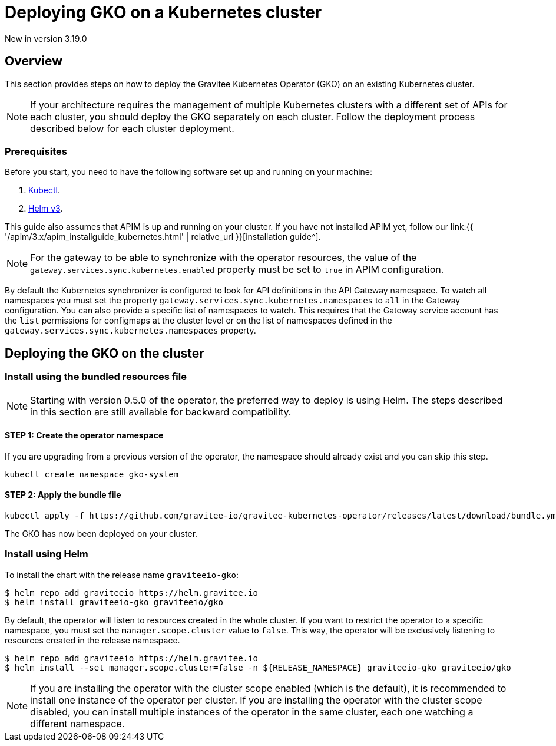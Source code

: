 [[apim-kubernetes-operator-installation]]
= Deploying GKO on a Kubernetes cluster
:page-sidebar: apim_3_x_sidebar
:page-permalink: apim/3.x/apim_kubernetes_operator_installation.html
:page-folder: apim/kubernetes
:page-layout: apim3x

[label label-version]#New in version 3.19.0#

== Overview

This section provides steps on how to deploy the Gravitee Kubernetes Operator (GKO) on an existing Kubernetes cluster.

NOTE: If your architecture requires the management of multiple Kubernetes clusters with a different set of APIs for each cluster, you should deploy the GKO separately on each cluster. Follow the deployment process described below for each cluster deployment.

=== Prerequisites

Before you start, you need to have the following software set up and running on your machine:

. https://kubernetes.io/docs/tasks/tools/#kubectl[Kubectl].
. https://helm.sh/docs/intro/install/[Helm v3].

This guide also assumes that APIM is up and running on your cluster. If you have not installed APIM yet, follow our link:{{ '/apim/3.x/apim_installguide_kubernetes.html' | relative_url }}[installation guide^].

NOTE: For the gateway to be able to synchronize with the operator resources, the value of the `gateway.services.sync.kubernetes.enabled` property must be set to `true` in APIM configuration.

By default the Kubernetes synchronizer is configured to look for API definitions in the API Gateway namespace. To watch all namespaces you must set the property `gateway.services.sync.kubernetes.namespaces` to `all` in the Gateway configuration. You can also provide a specific list of namespaces to watch. This requires that the Gateway service account has the `list` permissions for configmaps at the cluster level or on the list of namespaces defined in the `gateway.services.sync.kubernetes.namespaces` property.

== Deploying the GKO on the cluster

=== Install using the bundled resources file

NOTE: Starting with version 0.5.0 of the operator, the preferred way to deploy is using Helm. The steps described in this section are still available for backward compatibility.

==== STEP 1: Create the operator namespace

If you are upgrading from a previous version of the operator, the namespace should already exist and you can skip this step.

....
kubectl create namespace gko-system
....

==== STEP 2: Apply the bundle file

....
kubectl apply -f https://github.com/gravitee-io/gravitee-kubernetes-operator/releases/latest/download/bundle.yml
....

The GKO has now been deployed on your cluster.

=== Install using Helm

To install the chart with the release name `graviteeio-gko`:

....
$ helm repo add graviteeio https://helm.gravitee.io
$ helm install graviteeio-gko graviteeio/gko
....

By default, the operator will listen to resources created in the whole cluster. If you want to restrict the operator to a specific namespace, you must set the `manager.scope.cluster` value to `false`. This way, the operator will be exclusively listening to resources created in the release namespace.

....
$ helm repo add graviteeio https://helm.gravitee.io
$ helm install --set manager.scope.cluster=false -n ${RELEASE_NAMESPACE} graviteeio-gko graviteeio/gko
....

NOTE: If you are installing the operator with the cluster scope enabled (which is the default), it is recommended to install one instance of the operator per cluster. If you are installing the operator with the cluster scope disabled, you can install multiple instances of the operator in the same cluster, each one watching a different namespace.
